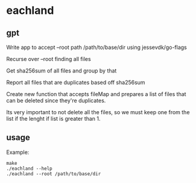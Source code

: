 * eachland

** gpt

Write app to accept --root path /path/to/base/dir using
jessevdk/go-flags

Recurse over --root finding all files

Get sha256sum of all files and group by that

Report all files that are duplicates based off sha256sum

Create new function that accepts fileMap and prepares a list of files
that can be deleted since they're duplicates.

Its very important to not delete all the files, so we must keep one
from the list if the lenght if list is greater than 1.

** usage

Example:
#+begin_example
make
./eachland --help
./eachland --root /path/to/base/dir
#+end_example
